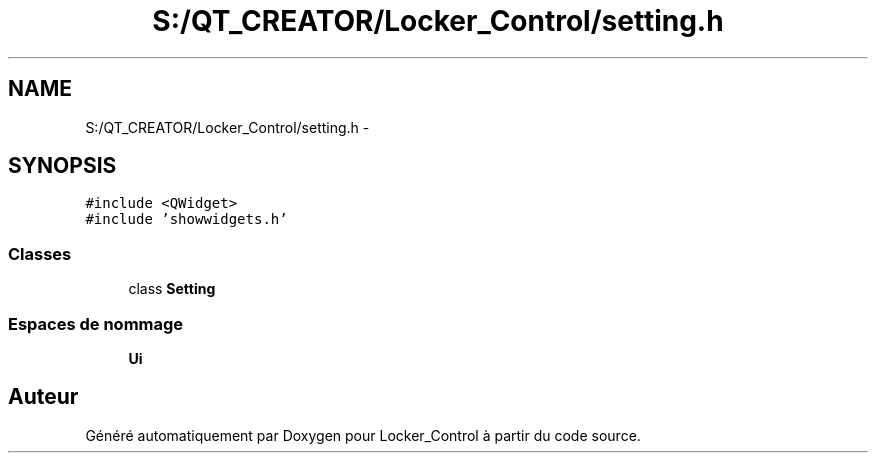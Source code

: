 .TH "S:/QT_CREATOR/Locker_Control/setting.h" 3 "Vendredi 8 Mai 2015" "Version 1.2.2" "Locker_Control" \" -*- nroff -*-
.ad l
.nh
.SH NAME
S:/QT_CREATOR/Locker_Control/setting.h \- 
.SH SYNOPSIS
.br
.PP
\fC#include <QWidget>\fP
.br
\fC#include 'showwidgets\&.h'\fP
.br

.SS "Classes"

.in +1c
.ti -1c
.RI "class \fBSetting\fP"
.br
.in -1c
.SS "Espaces de nommage"

.in +1c
.ti -1c
.RI " \fBUi\fP"
.br
.in -1c
.SH "Auteur"
.PP 
Généré automatiquement par Doxygen pour Locker_Control à partir du code source\&.
